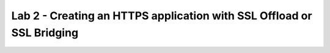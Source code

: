 Lab 2 - Creating an HTTPS application with SSL Offload or SSL Bridging
----------------------------------------------------------------------

